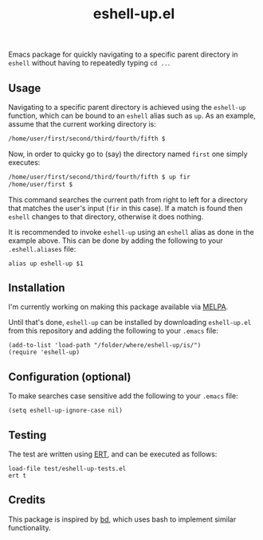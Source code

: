 #+STARTUP: showall

#+TITLE: eshell-up.el

[[https://melpa.org/#/eshell-up][file:https://melpa.org/packages/eshell-up-badge.svg]]

Emacs package for quickly navigating to a specific parent directory in
=eshell= without having to repeatedly typing =cd ..=.

** Usage

Navigating to a specific parent directory is achieved using the
~eshell-up~ function, which can be bound to an =eshell= alias such as
~up~. As an example, assume that the current working directory is:

#+BEGIN_SRC bash
/home/user/first/second/third/fourth/fifth $
#+END_SRC

Now, in order to quicky go to (say) the directory named =first= one
simply executes:

#+BEGIN_SRC bash
/home/user/first/second/third/fourth/fifth $ up fir
/home/user/first $
#+END_SRC

This command searches the current path from right to left for a
directory that matches the user's input (=fir= in this case). If a
match is found then =eshell= changes to that directory, otherwise it
does nothing.

It is recommended to invoke ~eshell-up~ using an =eshell= alias as
done in the example above. This can be done by adding the following to
your =.eshell.aliases= file:

#+BEGIN_SRC
alias up eshell-up $1
#+END_SRC

** Installation

I'm currently working on making this package available via [[https://github.com/melpa/melpa][MELPA]].

Until that's done, =eshell-up= can be installed by downloading
=eshell-up.el= from this repository and adding the following to your
=.emacs= file:

#+BEGIN_SRC elisp
(add-to-list 'load-path "/folder/where/eshell-up/is/")
(require 'eshell-up)
#+END_SRC

** Configuration (optional)

To make searches case sensitive add the following to your =.emacs=
file:

#+BEGIN_SRC elisp
(setq eshell-up-ignore-case nil)
#+END_SRC

** Testing

The test are written using [[https://www.gnu.org/software/emacs/manual/ert.html][ERT]], and can be executed as follows:

#+BEGIN_SRC elisp
load-file test/eshell-up-tests.el
ert t
#+END_SRC

** Credits

This package is inspired by [[https://github.com/vigneshwaranr/bd][bd]], which uses bash to implement similar
functionality.
